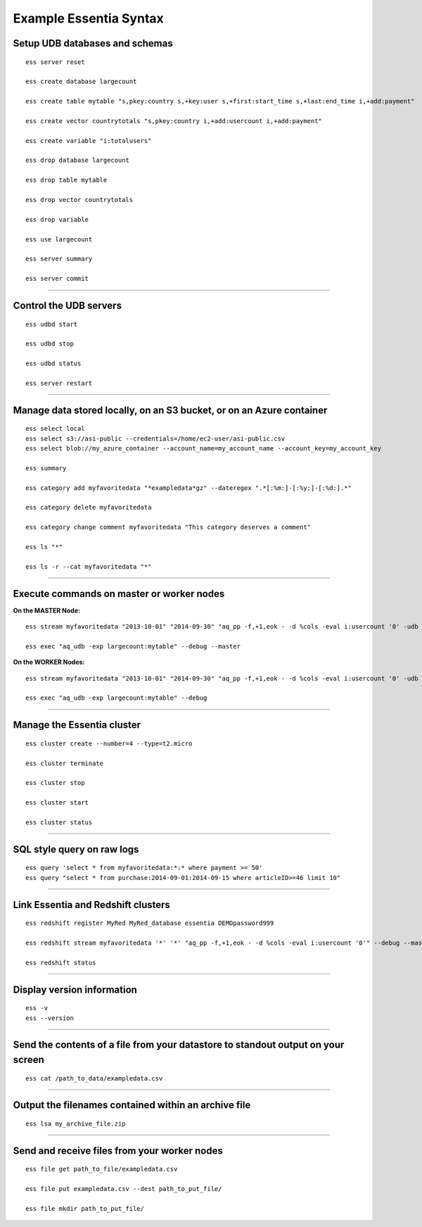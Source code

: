 *************************
Example Essentia Syntax 
*************************
.. Example Essentia Commands  .. Essentia Option Usage


Setup UDB databases and schemas
===============================

::

    ess server reset

    ess create database largecount 

    ess create table mytable "s,pkey:country s,+key:user s,+first:start_time s,+last:end_time i,+add:payment"

    ess create vector countrytotals "s,pkey:country i,+add:usercount i,+add:payment"

    ess create variable "i:totalusers"

    ess drop database largecount

    ess drop table mytable

    ess drop vector countrytotals

    ess drop variable

    ess use largecount

    ess server summary

    ess server commit


--------------------------------------------------------------------------------
	
Control the UDB servers
=======================

::

    ess udbd start
    
    ess udbd stop

    ess udbd status

    ess server restart 


--------------------------------------------------------------------------------

Manage data stored locally, on an S3 bucket, or on an Azure container
=====================================================================

::

    ess select local
    ess select s3://asi-public --credentials=/home/ec2-user/asi-public.csv
    ess select blob://my_azure_container --account_name=my_account_name --account_key=my_account_key
    
    ess summary

    ess category add myfavoritedata "*exampledata*gz" --dateregex ".*[:%m:]-[:%y:]-[:%d:].*"

    ess category delete myfavoritedata
    
    ess category change comment myfavoritedata "This category deserves a comment"

    ess ls "*"
  
    ess ls -r --cat myfavoritedata "*"

--------------------------------------------------------------------------------

Execute commands on master or worker nodes
==========================================

**On the MASTER Node:**

::

    ess stream myfavoritedata "2013-10-01" "2014-09-30" "aq_pp -f,+1,eok - -d %cols -eval i:usercount '0' -udb largecount -imp mytable -imp countrytotals" --debug --master --thread=4
    
    ess exec "aq_udb -exp largecount:mytable" --debug --master

**On the WORKER Nodes:**

::

    ess stream myfavoritedata "2013-10-01" "2014-09-30" "aq_pp -f,+1,eok - -d %cols -eval i:usercount '0' -udb largecount -imp mytable -imp countrytotals" --debug --thread=4
    
    ess exec "aq_udb -exp largecount:mytable" --debug

--------------------------------------------------------------------------------

Manage the Essentia cluster
===========================

::
    
    ess cluster create --number=4 --type=t2.micro

    ess cluster terminate

    ess cluster stop
    
    ess cluster start
    
    ess cluster status
     	 	 	 	 	 	 	 	

--------------------------------------------------------------------------------

SQL style query on raw logs
===========================

::

    ess query 'select * from myfavoritedata:*:* where payment >= 50'
    ess query "select * from purchase:2014-09-01:2014-09-15 where articleID>=46 limit 10"
    
--------------------------------------------------------------------------------

Link Essentia and Redshift clusters
===================================

::

    ess redshift register MyRed MyRed_database essentia DEMOpassword999

    ess redshift stream myfavoritedata '*' '*' "aq_pp -f,+1,eok - -d %cols -eval i:usercount '0'" --debug --master --threads=2 MyRed_table --options TRUNCATECOLUMNS

    ess redshift status

--------------------------------------------------------------------------------

Display version information
===========================
::

    ess -v 
    ess --version
    
--------------------------------------------------------------------------------
	
Send the contents of a file from your datastore to standout output on your screen
=================================================================================

::

    ess cat /path_to_data/exampledata.csv
    
--------------------------------------------------------------------------------
	
Output the filenames contained within an archive file
=====================================================

::

    ess lsa my_archive_file.zip
    
--------------------------------------------------------------------------------
	
Send and receive files from your worker nodes
=============================================

::

    ess file get path_to_file/exampledata.csv
    
    ess file put exampledata.csv --dest path_to_put_file/
    
    ess file mkdir path_to_put_file/